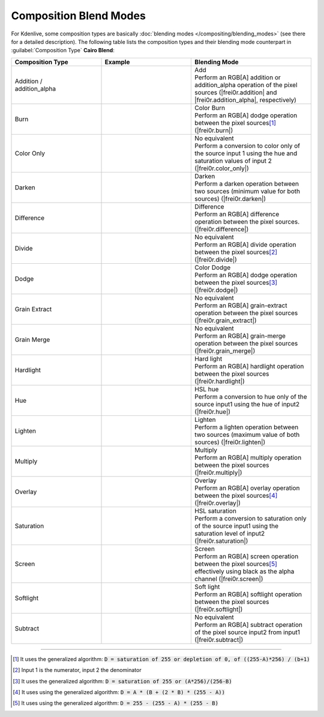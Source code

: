 .. meta::
   :description: Kdenlive Documentation - Compositing: Composition Blend Modes
   :keywords: KDE, Kdenlive, documentation, user manual, video editor, open source, free, learn, easy, compositing, composition, compositions, blend, modes

.. metadata-placeholder

   :authors: - Bernd Jordan (https://discuss.kde.org/u/berndmj)

   :license: Creative Commons License SA 4.0


.. _compositions-blend_modes:

Composition Blend Modes
=======================

For Kdenlive, some composition types are basically :doc:`blending modes </compositing/blending_modes>` (see there for a detailed description). The following table lists the composition types and their blending mode counterpart in :guilabel:`Composition Type` **Cairo Blend**:

.. list-table::
   :header-rows: 1
   :width: 100%
   :widths: 30 30 40
   :class: table-wrap

   * - Composition Type
     - Example
     - Blending Mode
   * - | Addition /
       | addition_alpha
     - .. image:: /images/effects_and_compositions/composition_method-addition.webp
     - | Add
       | Perform an RGB[A] addition or addition_alpha operation of the pixel sources (|frei0r.addition| and |frei0r.addition_alpha|, respectively)
   * - Burn
     - .. image:: /images/effects_and_compositions/composition_method-burn.webp
     - | Color Burn
       | Perform an RGB[A] dodge operation between the pixel sources\ [1]_ (|frei0r.burn|)
   * - Color Only
     - .. image:: /images/effects_and_compositions/composition_method-color_only.webp
     - | No equivalent
       | Perform a conversion to color only of the source input 1 using the hue and saturation values of input 2 (|frei0r.color_only|)
   * - Darken
     - .. image:: /images/effects_and_compositions/composition_method-darken.webp
     - | Darken
       | Perform a darken operation between two sources (minimum value for both sources) (|frei0r.darken|)
   * - Difference
     - .. image:: /images/effects_and_compositions/composition_method-difference.webp
     - | Difference
       | Perform an RGB[A] difference operation between the pixel sources. (|frei0r.difference|)
   * - Divide
     - .. image:: /images/effects_and_compositions/composition_method-divide.webp
     - | No equivalent
       | Perform an RGB[A] divide operation between the pixel sources\ [2]_ (|frei0r.divide|)
   * - Dodge
     - .. image:: /images/effects_and_compositions/composition_method-dodge.webp
     - | Color Dodge
       | Perform an RGB[A] dodge operation between the pixel sources\ [3]_ (|frei0r.dodge|)
   * - Grain Extract
     - .. image:: /images/effects_and_compositions/composition_method-grain_extract.webp
     - | No equivalent
       | Perform an RGB[A] grain-extract operation between the pixel sources (|frei0r.grain_extract|)
   * - Grain Merge
     - .. image:: /images/effects_and_compositions/composition_method-grain_merge.webp
     - | No equivalent
       | Perform an RGB[A] grain-merge operation between the pixel sources (|frei0r.grain_merge|)
   * - Hardlight
     - .. image:: /images/effects_and_compositions/composition_method-hardlight.webp
     - | Hard light
       | Perform an RGB[A] hardlight operation between the pixel sources (|frei0r.hardlight|)
   * - Hue 
     - .. image:: /images/effects_and_compositions/composition_method-hue.webp
     - | HSL hue
       | Perform a conversion to hue only of the source input1 using the hue of input2 (|frei0r.hue|)
   * - Lighten
     - .. image:: /images/effects_and_compositions/composition_method-lighten.webp
     - | Lighten
       | Perform a lighten operation between two sources (maximum value of both sources) (|frei0r.lighten|)
   * - Multiply
     - .. image:: /images/effects_and_compositions/composition_method-multiply.webp
     - | Multiply
       | Perform an RGB[A] multiply operation between the pixel sources (|frei0r.multiply|)
   * - Overlay
     - .. image:: /images/effects_and_compositions/composition_method-overlay.webp
     - | Overlay
       | Perform an RGB[A] overlay operation between the pixel sources\ [4]_ (|frei0r.overlay|)
   * - Saturation
     - .. image:: /images/effects_and_compositions/composition_method-saturation.webp
     - | HSL saturation
       | Perform a conversion to saturation only of the source input1 using the saturation level of input2 (|frei0r.saturation|)
   * - Screen
     - .. image:: /images/effects_and_compositions/composition_method-screen.webp
     - | Screen
       | Perform an RGB[A] screen operation between the pixel sources\ [5]_ effectively using black as the alpha channel (|frei0r.screen|)
   * - Softlight
     - .. image:: /images/effects_and_compositions/composition_method-softlight.webp
     - | Soft light
       | Perform an RGB[A] softlight operation between the pixel sources (|frei0r.softlight|)
   * - Subtract
     - .. image:: /images/effects_and_compositions/composition_method-subtract.webp
     - | No equivalent
       | Perform an RGB[A] subtract operation of the pixel source input2 from input1 (|frei0r.subtract|)


----

.. [1] It uses the generalized algorithm: :code:`D = saturation of 255 or depletion of 0, of ((255-A)*256) / (b+1)`

.. [2] Input 1 is the numerator, input 2 the denominator

.. [3] It uses the generalized algorithm: :code:`D = saturation of 255 or (A*256)/(256-B)`

.. [4] It uses using the generalized algorithm: :code:`D = A * (B + (2 * B) * (255 - A))`

.. [5] It uses using the generalized algorithm: :code:`D = 255 - (255 - A) * (255 - B)` 


.. ===========================================================================
   Link list

.. +++++++++++++++++++++++++++++++++++++++++++++++++++++++++++++++++++++++++++
   Compositions
   +++++++++++++++++++++++++++++++++++++++++++++++++++++++++++++++++++++++++++

.. |frei0r.addition| raw:: html

   <a href="https://www.mltframework.org/plugins/TransitionFrei0r-addition/" target="_blank">frei0r.addition</a>

.. |frei0r.addition_alpha| raw:: html

   <a href="https://www.mltframework.org/plugins/TransitionFrei0r-addition_alpha/" target="_blank">frei0r.addition_alpha</a>

.. |frei0r.burn| raw:: html

   <a href="https://www.mltframework.org/plugins/TransitionFrei0r-burn/" target="_blank">frei0r.burn</a>

.. |frei0r.cairoaffineblend| raw:: html

   <a href="https://www.mltframework.org/plugins/TransitionFrei0r-cairoaffineblend/" target="_blank">frei0r.cairoaffineblend</a>

.. |frei0r.cairoblend| raw:: html

   <a href="https://www.mltframework.org/plugins/TransitionFrei0r-cairoblend/" target="_blank">frei0r.cairoblend</a>

.. |frei0r.color_only| raw:: html

   <a href="https://www.mltframework.org/plugins/TransitionFrei0r-color_only/" target="_blank">frei0r.color_only</a>

.. |composite| raw:: html

   <a href="https://www.mltframework.org/plugins/TransitionComposite/" target="_blank">composite</a>

.. |qtblend| raw:: html

   <a href="https://www.mltframework.org/plugins/TransitionQtblend/" target="_blank">qtblend</a>

.. |frei0r.darken| raw:: html

   <a href="https://www.mltframework.org/plugins/TransitionFrei0r-darken/" target="_blank">frei0r.darken</a>

.. |frei0r.difference| raw:: html

   <a href="https://www.mltframework.org/plugins/TransitionFrei0r-difference/" target="_blank">frei0r.difference</a>

.. |luma| raw:: html

   <a href="https://www.mltframework.org/plugins/TransitionLuma/" target="_blank">luma</a>

.. |frei0r.divide| raw:: html

   <a href="https://www.mltframework.org/plugins/TransitionFrei0r-divide/" target="_blank">frei0r.divide</a>

.. |frei0r.dodge| raw:: html

   <a href="https://www.mltframework.org/plugins/TransitionFrei0r-dodge/" target="_blank">frei0r.dodge</a>

.. |frei0r.grain_extract| raw:: html

   <a href="https://www.mltframework.org/plugins/TransitionFrei0r-grain_extract/" target="_blank">frei0r.grain_extract</a>

.. |frei0r.grain_merge| raw:: html

   <a href="https://www.mltframework.org/plugins/TransitionFrei0r-grain_merge/" target="_blank">frei0r.grain_merge</a>

.. |frei0r.hardlight| raw:: html

   <a href="https://www.mltframework.org/plugins/TransitionFrei0r-hardlight/" target="_blank">frei0r.hardlight</a>

.. |frei0r.hue| raw:: html

   <a href="https://www.mltframework.org/plugins/TransitionFrei0r-hue/" target="_blank">frei0r.hue</a>

.. |frei0r.lighten| raw:: html

   <a href="https://www.mltframework.org/plugins/TransitionFrei0r-lighten/" target="_blank">frei0r.lighten</a>

.. |matte| raw:: html

   <a href="https://www.mltframework.org/plugins/TransitionMatte/" target="_blank">matte</a>

.. |frei0r.multiply| raw:: html

   <a href="https://www.mltframework.org/plugins/TransitionFrei0r-multiply/" target="_blank">frei0r.multiply</a>

.. |frei0r.overlay| raw:: html

   <a href="https://www.mltframework.org/plugins/TransitionFrei0r-overlay/" target="_blank">frei0r.overlay</a>

.. |frei0r.saturation| raw:: html

   <a href="https://www.mltframework.org/plugins/TransitionFrei0r-saturation/" target="_blank">frei0r.saturation</a>

.. |frei0r.screen| raw:: html

   <a href="https://www.mltframework.org/plugins/TransitionFrei0r-screen/" target="_blank">frei0r.screen</a>

.. |frei0r.softlight| raw:: html

   <a href="https://www.mltframework.org/plugins/TransitionFrei0r-softlight/" target="_blank">frei0r.softlight</a>

.. |frei0r.subtract| raw:: html

   <a href="https://www.mltframework.org/plugins/TransitionFrei0r-subtract/" target="_blank">frei0r.subtract</a>

.. |affine| raw:: html

   <a href="https://www.mltframework.org/plugins/TransitionAffine/" target="_blank">affine</a>

.. |frei0r.uvmap| raw:: html

   <a href="https://www.mltframework.org/plugins/TransitionFrei0r-uvmap/" target="_blank">frei0r.uvmap</a>

.. |frei0r.value| raw:: html

   <a href="https://www.mltframework.org/plugins/TransitionFrei0r-value/" target="_blank">frei0r.value</a>
